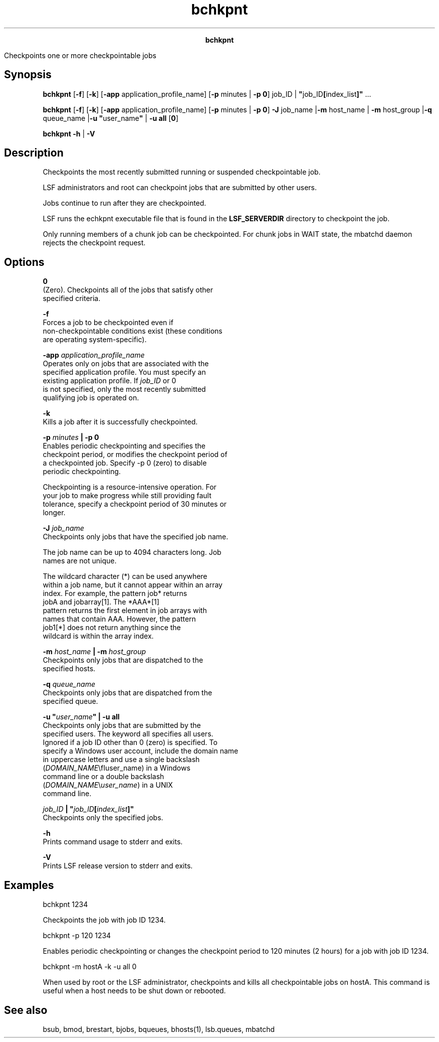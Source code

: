 
.ad l

.TH bchkpnt 1 "July 2021" "" ""
.ll 72

.ce 1000
\fBbchkpnt\fR
.ce 0

.sp 2
Checkpoints one or more checkpointable jobs
.sp 2

.SH Synopsis

.sp 2
\fBbchkpnt\fR [\fB-f\fR] [\fB-k\fR] [\fB-app\fR
application_profile_name] [\fB-p\fR minutes | \fB-p 0\fR] job_ID
| \fB"\fRjob_ID\fB[\fRindex_list\fB]"\fR ...
.sp 2
\fBbchkpnt\fR [\fB-f\fR] [\fB-k\fR] [\fB-app\fR
application_profile_name] [\fB-p\fR minutes | \fB-p 0\fR]
\fB-J\fR job_name |\fB-m\fR host_name | \fB-m\fR host_group
|\fB-q\fR queue_name |\fB-u\fR \fB"\fRuser_name\fB"\fR | \fB-u
all\fR [\fB0\fR]
.sp 2
\fBbchkpnt\fR \fB-h\fR | \fB-V\fR
.SH Description

.sp 2
Checkpoints the most recently submitted running or suspended
checkpointable job.
.sp 2
LSF administrators and root can checkpoint jobs that are
submitted by other users.
.sp 2
Jobs continue to run after they are checkpointed.
.sp 2
LSF runs the echkpnt executable file that is found in the
\fBLSF_SERVERDIR\fR directory to checkpoint the job.
.sp 2
Only running members of a chunk job can be checkpointed. For
chunk jobs in \fRWAIT\fR state, the mbatchd daemon rejects the
checkpoint request.
.SH Options

.sp 2
\fB0\fR
.br
         (Zero). Checkpoints all of the jobs that satisfy other
         specified criteria.
.sp 2
\fB-f\fR
.br
         Forces a job to be checkpointed even if
         non-checkpointable conditions exist (these conditions
         are operating system-specific).
.sp 2
\fB-app \fIapplication_profile_name\fB\fR
.br
         Operates only on jobs that are associated with the
         specified application profile. You must specify an
         existing application profile. If \fIjob_ID\fR or \fR0\fR
         is not specified, only the most recently submitted
         qualifying job is operated on.
.sp 2
\fB-k\fR
.br
         Kills a job after it is successfully checkpointed.
.sp 2
\fB-p \fIminutes\fB | -p 0\fR
.br
         Enables periodic checkpointing and specifies the
         checkpoint period, or modifies the checkpoint period of
         a checkpointed job. Specify -p 0 (zero) to disable
         periodic checkpointing.
.sp 2
         Checkpointing is a resource-intensive operation. For
         your job to make progress while still providing fault
         tolerance, specify a checkpoint period of 30 minutes or
         longer.
.sp 2
\fB-J \fIjob_name\fB\fR
.br
         Checkpoints only jobs that have the specified job name.
.sp 2
         The job name can be up to 4094 characters long. Job
         names are not unique.
.sp 2
         The wildcard character (\fR*\fR) can be used anywhere
         within a job name, but it cannot appear within an array
         index. For example, the pattern \fRjob*\fR returns
         \fRjobA\fR and \fRjobarray[1]\fR. The \fR*AAA*[1]\fR
         pattern returns the first element in job arrays with
         names that contain \fRAAA\fR. However, the pattern
         \fRjob1[*]\fR does not return anything since the
         wildcard is within the array index.
.sp 2
\fB-m \fIhost_name\fB | -m \fIhost_group\fB\fR
.br
         Checkpoints only jobs that are dispatched to the
         specified hosts.
.sp 2
\fB-q \fIqueue_name\fB \fR
.br
         Checkpoints only jobs that are dispatched from the
         specified queue.
.sp 2
\fB-u "\fIuser_name\fB" | -u all\fR
.br
         Checkpoints only jobs that are submitted by the
         specified users. The keyword all specifies all users.
         Ignored if a job ID other than 0 (zero) is specified. To
         specify a Windows user account, include the domain name
         in uppercase letters and use a single backslash
         (\fR\fIDOMAIN_NAME\fR\\fIuser_name\fR\fR) in a Windows
         command line or a double backslash
         (\fR\fIDOMAIN_NAME\fR\\\fIuser_name\fR\fR) in a UNIX
         command line.
.sp 2
\fB\fIjob_ID\fB | "\fIjob_ID\fB[\fIindex_list\fB]"\fR
.br
         Checkpoints only the specified jobs.
.sp 2
\fB-h\fR
.br
         Prints command usage to stderr and exits.
.sp 2
\fB-V \fR
.br
         Prints LSF release version to stderr and exits.
.SH Examples

.sp 2
bchkpnt 1234
.sp 2
Checkpoints the job with job ID 1234.
.sp 2
bchkpnt -p 120 1234
.sp 2
Enables periodic checkpointing or changes the checkpoint period
to 120 minutes (2 hours) for a job with job ID \fR1234\fR.
.sp 2
bchkpnt -m hostA -k -u all 0
.sp 2
When used by root or the LSF administrator, checkpoints and kills
all checkpointable jobs on \fRhostA\fR. This command is useful
when a host needs to be shut down or rebooted.
.SH See also

.sp 2
bsub, bmod, brestart, bjobs, bqueues, bhosts(1), lsb.queues,
mbatchd